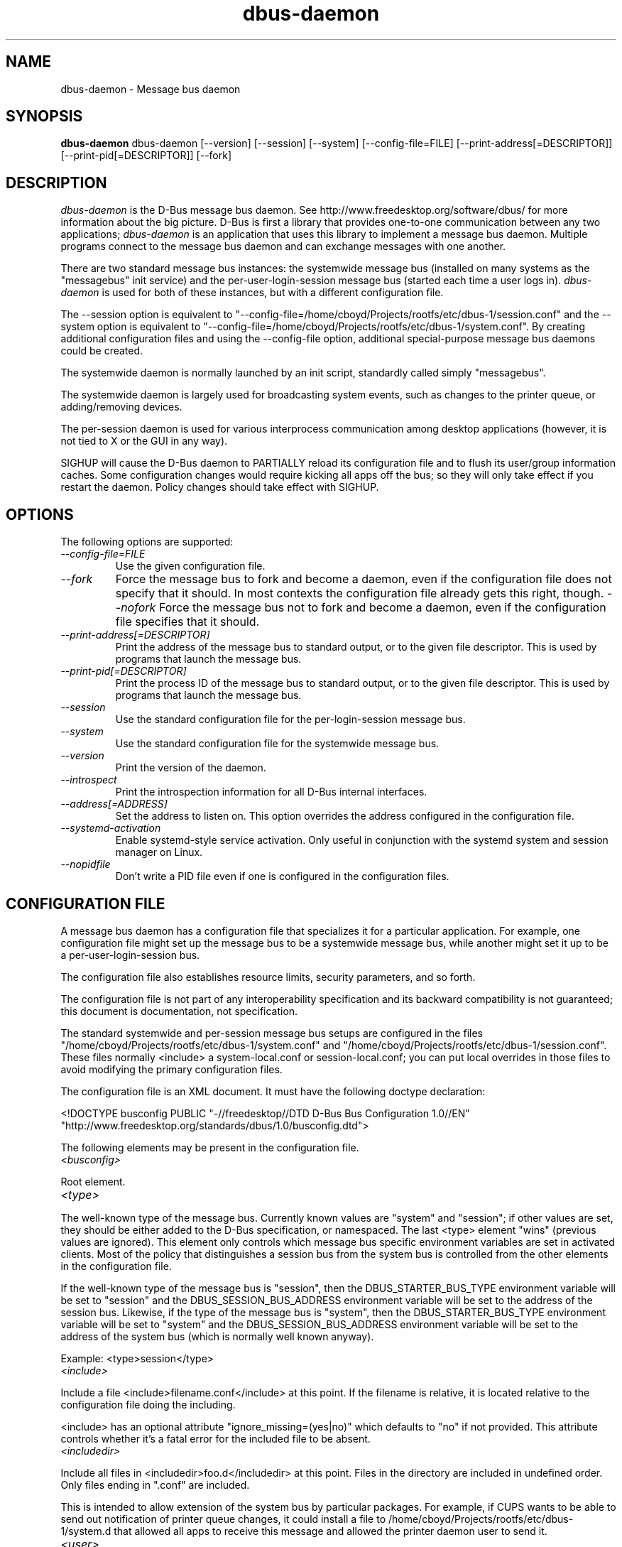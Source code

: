 .\"
.\" dbus\-daemon manual page.
.\" Copyright (C) 2003,2008 Red Hat, Inc.
.\"
.TH dbus\-daemon 1
.SH NAME
dbus\-daemon \- Message bus daemon
.SH SYNOPSIS
.PP
.B dbus\-daemon
dbus\-daemon [\-\-version] [\-\-session] [\-\-system] [\-\-config\-file=FILE]
[\-\-print\-address[=DESCRIPTOR]] [\-\-print\-pid[=DESCRIPTOR]] [\-\-fork]

.SH DESCRIPTION
\fIdbus\-daemon\fP is the D\-Bus message bus daemon. See
http://www.freedesktop.org/software/dbus/ for more information about
the big picture. D\-Bus is first a library that provides one\-to\-one
communication between any two applications; \fIdbus\-daemon\fP is an
application that uses this library to implement a message bus
daemon. Multiple programs connect to the message bus daemon and can
exchange messages with one another.
.PP
There are two standard message bus instances: the systemwide message bus
(installed on many systems as the "messagebus" init service) and the
per\-user\-login\-session message bus (started each time a user logs in).
\fIdbus\-daemon\fP is used for both of these instances, but with
a different configuration file.
.PP
The \-\-session option is equivalent to
"\-\-config\-file=/home/cboyd/Projects/rootfs/etc/dbus\-1/session.conf" and the \-\-system
option is equivalent to
"\-\-config\-file=/home/cboyd/Projects/rootfs/etc/dbus\-1/system.conf". By creating
additional configuration files and using the \-\-config\-file option,
additional special\-purpose message bus daemons could be created.
.PP
The systemwide daemon is normally launched by an init script,
standardly called simply "messagebus".
.PP
The systemwide daemon is largely used for broadcasting system events,
such as changes to the printer queue, or adding/removing devices.
.PP
The per\-session daemon is used for various interprocess communication
among desktop applications (however, it is not tied to X or the GUI
in any way).
.PP
SIGHUP will cause the D\-Bus daemon to PARTIALLY reload its
configuration file and to flush its user/group information caches. Some
configuration changes would require kicking all apps off the bus; so they will
only take effect if you restart the daemon. Policy changes should take effect
with SIGHUP.

.SH OPTIONS
The following options are supported:
.TP
.I "\-\-config\-file=FILE"
Use the given configuration file.
.TP
.I "\-\-fork"
Force the message bus to fork and become a daemon, even if
the configuration file does not specify that it should.
In most contexts the configuration file already gets this
right, though.
.I "\-\-nofork"
Force the message bus not to fork and become a daemon, even if
the configuration file specifies that it should.
.TP
.I "\-\-print\-address[=DESCRIPTOR]"
Print the address of the message bus to standard output, or
to the given file descriptor. This is used by programs that
launch the message bus.
.TP
.I "\-\-print\-pid[=DESCRIPTOR]"
Print the process ID of the message bus to standard output, or
to the given file descriptor. This is used by programs that
launch the message bus.
.TP
.I "\-\-session"
Use the standard configuration file for the per\-login\-session message
bus.
.TP
.I "\-\-system"
Use the standard configuration file for the systemwide message bus.
.TP
.I "\-\-version"
Print the version of the daemon.
.TP
.I "\-\-introspect"
Print the introspection information for all D\-Bus internal interfaces.
.TP
.I "\-\-address[=ADDRESS]"
Set the address to listen on. This option overrides the address
configured in the configuration file.
.TP
.I "\-\-systemd\-activation"
Enable systemd\-style service activation. Only useful in conjunction
with the systemd system and session manager on Linux.
.TP
.I "\-\-nopidfile"
Don't write a PID file even if one is configured in the configuration
files.

.SH CONFIGURATION FILE

A message bus daemon has a configuration file that specializes it
for a particular application. For example, one configuration
file might set up the message bus to be a systemwide message bus,
while another might set it up to be a per\-user\-login\-session bus.
.PP
The configuration file also establishes resource limits, security
parameters, and so forth.
.PP
The configuration file is not part of any interoperability
specification and its backward compatibility is not guaranteed; this
document is documentation, not specification.
.PP
The standard systemwide and per\-session message bus setups are
configured in the files "/home/cboyd/Projects/rootfs/etc/dbus\-1/system.conf" and
"/home/cboyd/Projects/rootfs/etc/dbus\-1/session.conf".  These files normally
<include> a system\-local.conf or session\-local.conf; you can put local
overrides in those files to avoid modifying the primary configuration
files.

.PP
The configuration file is an XML document. It must have the following
doctype declaration:
.nf

   <!DOCTYPE busconfig PUBLIC "\-//freedesktop//DTD D\-Bus Bus Configuration 1.0//EN"
    "http://www.freedesktop.org/standards/dbus/1.0/busconfig.dtd">

.fi

.PP
The following elements may be present in the configuration file.

.TP
.I "<busconfig>"

.PP
Root element.

.TP
.I "<type>"

.PP
The well\-known type of the message bus. Currently known values are
"system" and "session"; if other values are set, they should be
either added to the D\-Bus specification, or namespaced.  The last
<type> element "wins" (previous values are ignored). This element
only controls which message bus specific environment variables are
set in activated clients.  Most of the policy that distinguishes a
session bus from the system bus is controlled from the other elements
in the configuration file.

.PP
If the well\-known type of the message bus is "session", then the
DBUS_STARTER_BUS_TYPE environment variable will be set to "session"
and the DBUS_SESSION_BUS_ADDRESS environment variable will be set
to the address of the session bus.  Likewise, if the type of the
message bus is "system", then the DBUS_STARTER_BUS_TYPE environment
variable will be set to "system" and the DBUS_SESSION_BUS_ADDRESS
environment variable will be set to the address of the system bus
(which is normally well known anyway).

.PP
Example: <type>session</type>

.TP
.I "<include>"

.PP
Include a file <include>filename.conf</include> at this point.  If the
filename is relative, it is located relative to the configuration file
doing the including.

.PP
<include> has an optional attribute "ignore_missing=(yes|no)"
which defaults to "no" if not provided. This attribute
controls whether it's a fatal error for the included file
to be absent.

.TP
.I "<includedir>"

.PP
Include all files in <includedir>foo.d</includedir> at this
point. Files in the directory are included in undefined order.
Only files ending in ".conf" are included.

.PP
This is intended to allow extension of the system bus by particular
packages. For example, if CUPS wants to be able to send out
notification of printer queue changes, it could install a file to
/home/cboyd/Projects/rootfs/etc/dbus\-1/system.d that allowed all apps to receive
this message and allowed the printer daemon user to send it.

.TP
.I "<user>"

.PP
The user account the daemon should run as, as either a username or a
UID. If the daemon cannot change to this UID on startup, it will exit.
If this element is not present, the daemon will not change or care
about its UID.

.PP
The last <user> entry in the file "wins", the others are ignored.

.PP
The user is changed after the bus has completed initialization.  So
sockets etc. will be created before changing user, but no data will be
read from clients before changing user. This means that sockets
and PID files can be created in a location that requires root
privileges for writing.

.TP
.I "<fork>"

.PP
If present, the bus daemon becomes a real daemon (forks
into the background, etc.). This is generally used
rather than the \-\-fork command line option.

.TP
.I "<keep_umask>"

.PP
If present, the bus daemon keeps its original umask when forking.
This may be useful to avoid affecting the behavior of child processes.

.TP
.I "<listen>"

.PP
Add an address that the bus should listen on. The
address is in the standard D\-Bus format that contains
a transport name plus possible parameters/options.

.PP
Example: <listen>unix:path=/tmp/foo</listen>

.PP
Example: <listen>tcp:host=localhost,port=1234</listen>

.PP
If there are multiple <listen> elements, then the bus listens
on multiple addresses. The bus will pass its address to
started services or other interested parties with
the last address given in <listen> first. That is,
apps will try to connect to the last <listen> address first.

.PP
tcp sockets can accept IPv4 addresses, IPv6 addresses or hostnames.
If a hostname resolves to multiple addresses, the server will bind
to all of them. The family=ipv4 or family=ipv6 options can be used
to force it to bind to a subset of addresses

.PP
Example: <listen>tcp:host=localhost,port=0,family=ipv4</listen>

.PP
A special case is using a port number of zero (or omitting the port),
which means to choose an available port selected by the operating
system. The port number chosen can be obtained with the
\-\-print\-address command line parameter and will be present in other
cases where the server reports its own address, such as when
DBUS_SESSION_BUS_ADDRESS is set.

.PP
Example: <listen>tcp:host=localhost,port=0</listen>

.PP
tcp addresses also allow a bind=hostname option, which will override
the host option specifying what address to bind to, without changing
the address reported by the bus. The bind option can also take a
special name '*' to cause the bus to listen on all local address
(INADDR_ANY). The specified host should be a valid name of the local
machine or weird stuff will happen.

.PP
Example: <listen>tcp:host=localhost,bind=*,port=0</listen>

.TP
.I "<auth>"

.PP
Lists permitted authorization mechanisms. If this element doesn't
exist, then all known mechanisms are allowed.  If there are multiple
<auth> elements, all the listed mechanisms are allowed.  The order in
which mechanisms are listed is not meaningful.

.PP
Example: <auth>EXTERNAL</auth>

.PP
Example: <auth>DBUS_COOKIE_SHA1</auth>

.TP
.I "<servicedir>"

.PP
Adds a directory to scan for .service files. Directories are
scanned starting with the last to appear in the config file
(the first .service file found that provides a particular
service will be used).

.PP
Service files tell the bus how to automatically start a program.
They are primarily used with the per\-user\-session bus,
not the systemwide bus.

.TP
.I "<standard_session_servicedirs/>"

.PP
<standard_session_servicedirs/> is equivalent to specifying a series
of <servicedir/> elements for each of the data directories in the "XDG
Base Directory Specification" with the subdirectory "dbus\-1/services",
so for example "/usr/share/dbus\-1/services" would be among the
directories searched.

.PP
The "XDG Base Directory Specification" can be found at
http://freedesktop.org/wiki/Standards/basedir\-spec if it hasn't moved,
otherwise try your favorite search engine.

.PP
The <standard_session_servicedirs/> option is only relevant to the
per\-user\-session bus daemon defined in
/home/cboyd/Projects/rootfs/etc/dbus\-1/session.conf. Putting it in any other
configuration file would probably be nonsense.

.TP
.I "<standard_system_servicedirs/>"

.PP
<standard_system_servicedirs/> specifies the standard system\-wide
activation directories that should be searched for service files.
This option defaults to /home/cboyd/Projects/rootfs/share/dbus\-1/system\-services.

.PP
The <standard_system_servicedirs/> option is only relevant to the
per\-system bus daemon defined in
/home/cboyd/Projects/rootfs/etc/dbus\-1/system.conf. Putting it in any other
configuration file would probably be nonsense.

.TP
.I "<servicehelper/>"

.PP
<servicehelper/> specifies the setuid helper that is used to launch
system daemons with an alternate user. Typically this should be
the dbus\-daemon\-launch\-helper executable in located in libexec.

.PP
The <servicehelper/> option is only relevant to the per\-system bus daemon
defined in /home/cboyd/Projects/rootfs/etc/dbus\-1/system.conf. Putting it in any other
configuration file would probably be nonsense.

.TP
.I "<limit>"

.PP
<limit> establishes a resource limit. For example:
.nf
  <limit name="max_message_size">64</limit>
  <limit name="max_completed_connections">512</limit>
.fi

.PP
The name attribute is mandatory.
Available limit names are:
.nf
      "max_incoming_bytes"         : total size in bytes of messages
                                     incoming from a single connection
      "max_incoming_unix_fds"      : total number of unix fds of messages
                                     incoming from a single connection
      "max_outgoing_bytes"         : total size in bytes of messages
                                     queued up for a single connection
      "max_outgoing_unix_fds"      : total number of unix fds of messages
                                     queued up for a single connection
      "max_message_size"           : max size of a single message in
                                     bytes
      "max_message_unix_fds"       : max unix fds of a single message
      "service_start_timeout"      : milliseconds (thousandths) until
                                     a started service has to connect
      "auth_timeout"               : milliseconds (thousandths) a
                                     connection is given to
                                     authenticate
      "max_completed_connections"  : max number of authenticated connections
      "max_incomplete_connections" : max number of unauthenticated
                                     connections
      "max_connections_per_user"   : max number of completed connections from
                                     the same user
      "max_pending_service_starts" : max number of service launches in
                                     progress at the same time
      "max_names_per_connection"   : max number of names a single
                                     connection can own
      "max_match_rules_per_connection": max number of match rules for a single
                                        connection
      "max_replies_per_connection" : max number of pending method
                                     replies per connection
                                     (number of calls\-in\-progress)
      "reply_timeout"              : milliseconds (thousandths)
                                     until a method call times out
.fi

.PP
The max incoming/outgoing queue sizes allow a new message to be queued
if one byte remains below the max. So you can in fact exceed the max
by max_message_size.

.PP
max_completed_connections divided by max_connections_per_user is the
number of users that can work together to denial\-of\-service all other users by using
up all connections on the systemwide bus.

.PP
Limits are normally only of interest on the systemwide bus, not the user session
buses.

.TP
.I "<policy>"

.PP
The <policy> element defines a security policy to be applied to a particular
set of connections to the bus. A policy is made up of
<allow> and <deny> elements. Policies are normally used with the systemwide bus;
they are analogous to a firewall in that they allow expected traffic
and prevent unexpected traffic.

.PP
Currently, the system bus has a default\-deny policy for sending method calls
and owning bus names.  Everything else, in particular reply messages, receive
checks, and signals has a default allow policy.

.PP
In general, it is best to keep system services as small, targeted programs which
run in their own process and provide a single bus name.  Then, all that is needed
is an <allow> rule for the "own" permission to let the process claim the bus
name, and a "send_destination" rule to allow traffic from some or all uids to
your service.

.PP
The <policy> element has one of four attributes:
.nf
  context="(default|mandatory)"
  at_console="(true|false)"
  user="username or userid"
  group="group name or gid"
.fi

.PP
Policies are applied to a connection as follows:
.nf
   \- all context="default" policies are applied
   \- all group="connection's user's group" policies are applied
     in undefined order
   \- all user="connection's auth user" policies are applied
     in undefined order
   \- all at_console="true" policies are applied
   \- all at_console="false" policies are applied
   \- all context="mandatory" policies are applied
.fi

.PP
Policies applied later will override those applied earlier,
when the policies overlap. Multiple policies with the same
user/group/context are applied in the order they appear
in the config file.

.TP
.I "<deny>"
.I "<allow>"

.PP
A <deny> element appears below a <policy> element and prohibits some
action. The <allow> element makes an exception to previous <deny>
statements, and works just like <deny> but with the inverse meaning.

.PP
The possible attributes of these elements are:
.nf
   send_interface="interface_name"
   send_member="method_or_signal_name"
   send_error="error_name"
   send_destination="name"
   send_type="method_call" | "method_return" | "signal" | "error"
   send_path="/path/name"

   receive_interface="interface_name"
   receive_member="method_or_signal_name"
   receive_error="error_name"
   receive_sender="name"
   receive_type="method_call" | "method_return" | "signal" | "error"
   receive_path="/path/name"

   send_requested_reply="true" | "false"
   receive_requested_reply="true" | "false"

   eavesdrop="true" | "false"

   own="name"
   own_prefix="name"
   user="username"
   group="groupname"
.fi

.PP
Examples:
.nf
   <deny send_destination="org.freedesktop.Service" send_interface="org.freedesktop.System" send_member="Reboot"/>
   <deny send_destination="org.freedesktop.System"/>
   <deny receive_sender="org.freedesktop.System"/>
   <deny user="john"/>
   <deny group="enemies"/>
.fi

.PP
The <deny> element's attributes determine whether the deny "matches" a
particular action. If it matches, the action is denied (unless later
rules in the config file allow it).
.PP
send_destination and receive_sender rules mean that messages may not be
sent to or received from the *owner* of the given name, not that
they may not be sent *to that name*. That is, if a connection
owns services A, B, C, and sending to A is denied, sending to B or C
will not work either.
.PP
The other send_* and receive_* attributes are purely textual/by\-value
matches against the given field in the message header.
.PP
"Eavesdropping" occurs when an application receives a message that
was explicitly addressed to a name the application does not own, or
is a reply to such a message. Eavesdropping thus only applies to
messages that are addressed to services and replies to such messages
(i.e. it does not apply to signals).
.PP
For <allow>, eavesdrop="true" indicates that the rule matches even
when eavesdropping. eavesdrop="false" is the default and means that
the rule only allows messages to go to their specified recipient.
For <deny>, eavesdrop="true" indicates that the rule matches
only when eavesdropping. eavesdrop="false" is the default for <deny>
also, but here it means that the rule applies always, even when
not eavesdropping. The eavesdrop attribute can only be combined with
send and receive rules (with send_* and receive_* attributes).
.PP
The [send|receive]_requested_reply attribute works similarly to the eavesdrop
attribute. It controls whether the <deny> or <allow> matches a reply
that is expected (corresponds to a previous method call message).
This attribute only makes sense for reply messages (errors and method
returns), and is ignored for other message types.

.PP
For <allow>, [send|receive]_requested_reply="true" is the default and indicates that
only requested replies are allowed by the
rule. [send|receive]_requested_reply="false" means that the rule allows any reply
even if unexpected.

.PP
For <deny>, [send|receive]_requested_reply="false" is the default but indicates that
the rule matches only when the reply was not
requested. [send|receive]_requested_reply="true" indicates that the rule applies
always, regardless of pending reply state.

.PP
user and group denials mean that the given user or group may
not connect to the message bus.

.PP
For "name", "username", "groupname", etc.
the character "*" can be substituted, meaning "any." Complex globs
like "foo.bar.*" aren't allowed for now because they'd be work to
implement and maybe encourage sloppy security anyway.

.PP
<allow own_prefix="a.b"/> allows you to own the name "a.b" or any
name whose first dot-separated elements are "a.b": in particular,
you can own "a.b.c" or "a.b.c.d", but not "a.bc" or "a.c".
This is useful when services like Telepathy and ReserveDevice
define a meaning for subtrees of well-known names, such as
org.freedesktop.Telepathy.ConnectionManager.(anything)
and org.freedesktop.ReserveDevice1.(anything).

.PP
It does not make sense to deny a user or group inside a <policy>
for a user or group; user/group denials can only be inside
context="default" or context="mandatory" policies.

.PP
A single <deny> rule may specify combinations of attributes such as
send_destination and send_interface and send_type. In this case, the
denial applies only if both attributes match the message being denied.
e.g. <deny send_interface="foo.bar" send_destination="foo.blah"/> would
deny messages with the given interface AND the given bus name.
To get an OR effect you specify multiple <deny> rules.

.PP
You can't include both send_ and receive_ attributes on the same
rule, since "whether the message can be sent" and "whether it can be
received" are evaluated separately.

.PP
Be careful with send_interface/receive_interface, because the
interface field in messages is optional.  In particular, do NOT
specify <deny send_interface="org.foo.Bar"/>!  This will cause
no\-interface messages to be blocked for all services, which is
almost certainly not what you intended.  Always use rules of
the form: <deny send_interface="org.foo.Bar" send_destination="org.foo.Service"/>

.TP
.I "<selinux>"

.PP
The <selinux> element contains settings related to Security Enhanced Linux.
More details below.

.TP
.I "<associate>"

.PP
An <associate> element appears below an <selinux> element and
creates a mapping. Right now only one kind of association is possible:
.nf
   <associate own="org.freedesktop.Foobar" context="foo_t"/>
.fi

.PP
This means that if a connection asks to own the name
"org.freedesktop.Foobar" then the source context will be the context
of the connection and the target context will be "foo_t" \- see the
short discussion of SELinux below.

.PP
Note, the context here is the target context when requesting a name,
NOT the context of the connection owning the name.

.PP
There's currently no way to set a default for owning any name, if
we add this syntax it will look like:
.nf
   <associate own="*" context="foo_t"/>
.fi
If you find a reason this is useful, let the developers know.
Right now the default will be the security context of the bus itself.

.PP
If two <associate> elements specify the same name, the element
appearing later in the configuration file will be used.

.SH SELinux

.PP
See http://www.nsa.gov/selinux/ for full details on SELinux. Some useful excerpts:

.IP "" 8
Every subject (process) and object (e.g. file, socket, IPC object,
etc) in the system is assigned a collection of security attributes,
known as a security context. A security context contains all of the
security attributes associated with a particular subject or object
that are relevant to the security policy.

.IP "" 8
In order to better encapsulate security contexts and to provide
greater efficiency, the policy enforcement code of SELinux typically
handles security identifiers (SIDs) rather than security contexts. A
SID is an integer that is mapped by the security server to a security
context at runtime.

.IP "" 8
When a security decision is required, the policy enforcement code
passes a pair of SIDs (typically the SID of a subject and the SID of
an object, but sometimes a pair of subject SIDs or a pair of object
SIDs), and an object security class to the security server. The object
security class indicates the kind of object, e.g. a process, a regular
file, a directory, a TCP socket, etc.

.IP "" 8
Access decisions specify whether or not a permission is granted for a
given pair of SIDs and class. Each object class has a set of
associated permissions defined to control operations on objects with
that class.

.PP
D\-Bus performs SELinux security checks in two places.

.PP
First, any time a message is routed from one connection to another
connection, the bus daemon will check permissions with the security context of
the first connection as source, security context of the second connection
as target, object class "dbus" and requested permission "send_msg".

.PP
If a security context is not available for a connection
(impossible when using UNIX domain sockets), then the target
context used is the context of the bus daemon itself.
There is currently no way to change this default, because we're
assuming that only UNIX domain sockets will be used to
connect to the systemwide bus. If this changes, we'll
probably add a way to set the default connection context.

.PP
Second, any time a connection asks to own a name,
the bus daemon will check permissions with the security
context of the connection as source, the security context specified
for the name in the config file as target, object
class "dbus" and requested permission "acquire_svc".

.PP
The security context for a bus name is specified with the
<associate> element described earlier in this document.
If a name has no security context associated in the
configuration file, the security context of the bus daemon
itself will be used.

.SH DEBUGGING

.PP
If you're trying to figure out where your messages are going or why
you aren't getting messages, there are several things you can try.
.PP
Remember that the system bus is heavily locked down and if you
haven't installed a security policy file to allow your message
through, it won't work. For the session bus, this is not a concern.
.PP
The simplest way to figure out what's happening on the bus is to run
the \fIdbus\-monitor\fP program, which comes with the D\-Bus
package. You can also send test messages with \fIdbus\-send\fP. These
programs have their own man pages.
.PP
If you want to know what the daemon itself is doing, you might consider
running a separate copy of the daemon to test against. This will allow you
to put the daemon under a debugger, or run it with verbose output, without
messing up your real session and system daemons.
.PP
To run a separate test copy of the daemon, for example you might open a terminal
and type:
.nf
  DBUS_VERBOSE=1 dbus\-daemon \-\-session \-\-print\-address
.fi
.PP
The test daemon address will be printed when the daemon starts. You will need
to copy\-and\-paste this address and use it as the value of the
DBUS_SESSION_BUS_ADDRESS environment variable when you launch the applications
you want to test. This will cause those applications to connect to your
test bus instead of the DBUS_SESSION_BUS_ADDRESS of your real session bus.
.PP
DBUS_VERBOSE=1 will have NO EFFECT unless your copy of D\-Bus
was compiled with verbose mode enabled. This is not recommended in
production builds due to performance impact. You may need to rebuild
D\-Bus if your copy was not built with debugging in mind. (DBUS_VERBOSE
also affects the D\-Bus library and thus applications using D\-Bus; it may
be useful to see verbose output on both the client side and from the daemon.)
.PP
If you want to get fancy, you can create a custom bus
configuration for your test bus (see the session.conf and system.conf
files that define the two default configurations for example). This
would allow you to specify a different directory for .service files,
for example.

.SH AUTHOR
See http://www.freedesktop.org/software/dbus/doc/AUTHORS

.SH BUGS
Please send bug reports to the D\-Bus mailing list or bug tracker,
see http://www.freedesktop.org/software/dbus/
